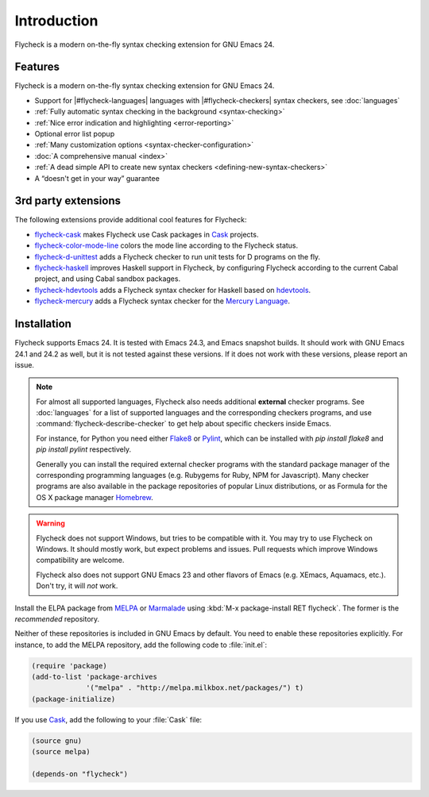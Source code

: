 ==============
 Introduction
==============

Flycheck is a modern on-the-fly syntax checking extension for GNU Emacs 24.

.. _features:

Features
========

Flycheck is a modern on-the-fly syntax checking extension for GNU Emacs 24.

- Support for |#flycheck-languages| languages with |#flycheck-checkers| syntax
  checkers, see :doc:`languages`
- :ref:`Fully automatic syntax checking in the background <syntax-checking>`
- :ref:`Nice error indication and highlighting <error-reporting>`
- Optional error list popup
- :ref:`Many customization options <syntax-checker-configuration>`
- :doc:`A comprehensive manual <index>`
- :ref:`A dead simple API to create new syntax checkers
  <defining-new-syntax-checkers>`
- A “doesn't get in your way” guarantee

.. _3rd-party-extensions:

3rd party extensions
====================

The following extensions provide additional cool features for Flycheck:

- flycheck-cask_ makes Flycheck use Cask packages in Cask_ projects.
- flycheck-color-mode-line_ colors the mode line according to the Flycheck
  status.
- flycheck-d-unittest_ adds a Flycheck checker to run unit tests for D programs
  on the fly.
- flycheck-haskell_ improves Haskell support in Flycheck, by configuring
  Flycheck according to the current Cabal project, and using Cabal sandbox
  packages.
- flycheck-hdevtools_ adds a Flycheck syntax checker for Haskell based on
  hdevtools_.
- flycheck-mercury_ adds a Flycheck syntax checker for the `Mercury Language`_.

.. _flycheck-cask: https://github.com/flycheck/flycheck-cask
.. _Cask: https://github.com/cask/cask
.. _flycheck-color-mode-line: https://github.com/flycheck/flycheck-color-mode-line
.. _flycheck-d-unittest: https://github.com/flycheck/flycheck-d-unittest
.. _flycheck-hdevtools: https://github.com/flycheck/flycheck-hdevtools
.. _hdevtools: https://github.com/bitc/hdevtools/
.. _flycheck-haskell: https://github.com/flycheck/flycheck-haskell
.. _flycheck-mercury: https://github.com/flycheck/flycheck-mercury
.. _Mercury language: http://mercurylang.org/

.. _installation:

Installation
============

Flycheck supports Emacs 24.  It is tested with Emacs 24.3, and Emacs snapshot
builds.  It should work with GNU Emacs 24.1 and 24.2 as well, but it is not
tested against these versions.  If it does not work with these versions, please
report an issue.

.. note::

   For almost all supported languages, Flycheck also needs additional
   **external** checker programs.  See :doc:`languages` for a list of
   supported languages and the corresponding checkers programs, and use
   :command:`flycheck-describe-checker` to get help about specific checkers
   inside Emacs.

   For instance, for Python you need either Flake8_ or Pylint_, which can be
   installed with `pip install flake8` and `pip install pylint` respectively.

   Generally you can install the required external checker programs with the
   standard package manager of the corresponding programming languages
   (e.g. Rubygems for Ruby, NPM for Javascript).  Many checker programs are also
   available in the package repositories of popular Linux distributions, or as
   Formula for the OS X package manager Homebrew_.

   .. _Flake8: https://flake8.readthedocs.org/
   .. _Pylint: http://www.pylint.org/
   .. _homebrew: http://brew.sh/

.. warning::

   Flycheck does not support Windows, but tries to be compatible with it.  You
   may try to use Flycheck on Windows.  It should mostly work, but expect
   problems and issues.  Pull requests which improve Windows compatibility are
   welcome.

   Flycheck also does not support GNU Emacs 23 and other flavors of Emacs
   (e.g. XEmacs, Aquamacs, etc.).  Don't try, it will *not* work.

Install the ELPA package from MELPA_ or Marmalade_ using :kbd:`M-x
package-install RET flycheck`.  The former is the *recommended* repository.

Neither of these repositories is included in GNU Emacs by default.  You need to
enable these repositories explicitly.  For instance, to add the MELPA
repository, add the following code to :file:`init.el`:

.. code-block:: cl

   (require 'package)
   (add-to-list 'package-archives
                '("melpa" . "http://melpa.milkbox.net/packages/") t)
   (package-initialize)

If you use Cask_, add the following to your :file:`Cask` file:

.. code-block:: cl

   (source gnu)
   (source melpa)

   (depends-on "flycheck")

.. _MELPA: http://melpa.milkbox.net
.. _Marmalade: http://marmalade-repo.org/
